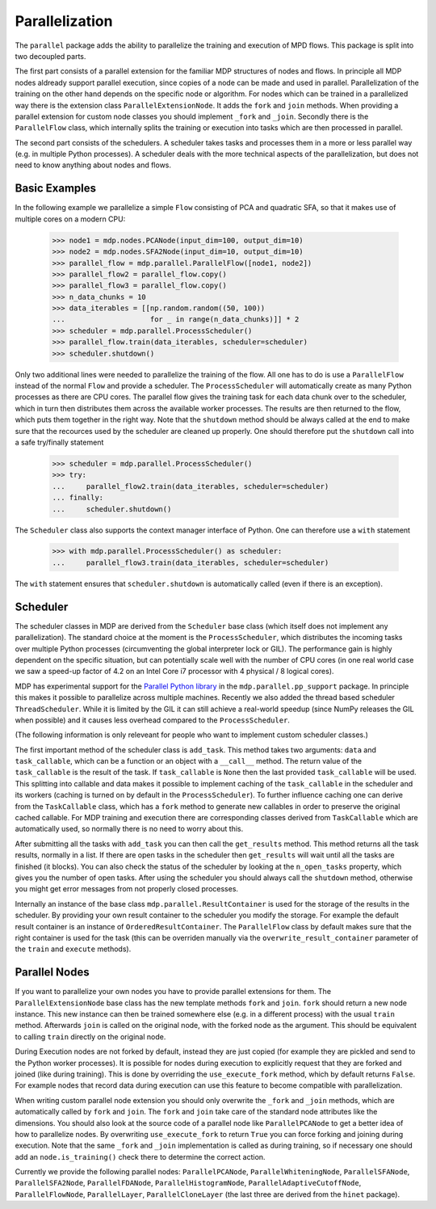 ===============
Parallelization
===============

The ``parallel`` package adds the ability to parallelize the training 
and execution of MPD flows. This package is split into two decoupled parts.

The first part consists of a parallel extension for the familiar MDP 
structures of nodes and flows. In principle all MDP nodes aldready 
support parallel execution, since copies of a node can be made and used 
in parallel. Parallelization of the training on the other hand depends 
on the specific node or algorithm. For nodes which can be trained in a 
parallelized way there is the extension class ``ParallelExtensionNode``.
It adds the ``fork`` and ``join`` methods. When providing a parallel 
extension for custom node classes you should implement ``_fork`` and 
``_join``. Secondly there is the ``ParallelFlow`` class, which 
internally splits the training or execution into tasks which are then 
processed in parallel. 

The second part consists of the schedulers. A scheduler takes tasks
and processes them in a more or less parallel way (e.g. in multiple
Python processes). A scheduler deals with the more technical aspects
of the parallelization, but does not need to know anything about
nodes and flows.

Basic Examples
--------------
In the following example we parallelize a simple ``Flow`` consisting of
PCA and quadratic SFA, so that it makes use of multiple cores on a modern CPU:

    >>> node1 = mdp.nodes.PCANode(input_dim=100, output_dim=10)
    >>> node2 = mdp.nodes.SFA2Node(input_dim=10, output_dim=10)
    >>> parallel_flow = mdp.parallel.ParallelFlow([node1, node2])
    >>> parallel_flow2 = parallel_flow.copy()
    >>> parallel_flow3 = parallel_flow.copy()
    >>> n_data_chunks = 10
    >>> data_iterables = [[np.random.random((50, 100))
    ...                    for _ in range(n_data_chunks)]] * 2
    >>> scheduler = mdp.parallel.ProcessScheduler()
    >>> parallel_flow.train(data_iterables, scheduler=scheduler)
    >>> scheduler.shutdown()

Only two additional lines were needed to parallelize the training of the 
flow. All one has to do is use a ``ParallelFlow`` instead of the normal 
``Flow`` and provide a scheduler. The ``ProcessScheduler`` will 
automatically create as many Python processes as there are CPU cores. 
The parallel flow gives the training task for each data chunk over to 
the scheduler, which in turn then distributes them across the available 
worker processes. The results are then returned to the flow, which puts 
them together in the right way. Note that the ``shutdown`` method should 
be always called at the end to make sure that the recources used by the 
scheduler are cleaned up properly. One should therefore put the 
``shutdown`` call into a safe try/finally statement

    >>> scheduler = mdp.parallel.ProcessScheduler()
    >>> try:
    ...     parallel_flow2.train(data_iterables, scheduler=scheduler)
    ... finally:
    ...     scheduler.shutdown()
    
The ``Scheduler`` class also supports the context manager interface of Python.
One can therefore use a ``with`` statement

    >>> with mdp.parallel.ProcessScheduler() as scheduler:
    ...     parallel_flow3.train(data_iterables, scheduler=scheduler)
    
The ``with`` statement ensures that ``scheduler.shutdown`` is automatically
called (even if there is an exception).
 

Scheduler
---------

The scheduler classes in MDP are derived from the ``Scheduler`` base 
class (which itself does not implement any parallelization). The 
standard choice at the moment is the ``ProcessScheduler``, which 
distributes the incoming tasks over multiple Python processes 
(circumventing the global interpreter lock or GIL). The performance gain 
is highly dependent on the specific situation, but can potentially scale 
well with the number of CPU cores (in one real world case we saw a 
speed-up factor of 4.2 on an Intel Core i7 processor with 4 physical / 8 
logical cores). 

MDP has experimental support for the `Parallel Python library 
<http://www.parallelpython.com>`_ in the ``mdp.parallel.pp_support`` 
package. In principle this makes it possible to parallelize across 
multiple machines. Recently we also added the thread based scheduler 
``ThreadScheduler``. While it is limited by the GIL it can still 
achieve a real-world speedup (since NumPy releases the GIL when 
possible) and it causes less overhead compared to the 
``ProcessScheduler``.

(The following information is only releveant for people who want to implement
custom scheduler classes.)

The first important method of the scheduler class is ``add_task``. This 
method takes two arguments: ``data`` and ``task_callable``, which can be 
a function or an object with a ``__call__`` method. The return value of 
the ``task_callable`` is the result of the task. If ``task_callable`` is 
``None`` then the last provided ``task_callable`` will be used. This 
splitting into callable and data makes it possible to implement caching 
of the ``task_callable`` in the scheduler and its workers (caching is 
turned on by default in the ``ProcessScheduler``). To further influence 
caching one can derive from the ``TaskCallable`` class, which has a 
``fork`` method to generate new callables in order to preserve the 
original cached callable. For MDP training and execution there are 
corresponding classes derived from ``TaskCallable`` which are 
automatically used, so normally there is no need to worry about this. 

After submitting all the tasks with ``add_task`` you can then call
the ``get_results`` method. This method returns all the task results,
normally in a list. If there are open tasks in the scheduler then
``get_results`` will wait until all the tasks are finished (it blocks). You can
also check the status of the scheduler by looking at the
``n_open_tasks`` property, which gives you the number of open tasks.
After using the scheduler you should always call the ``shutdown`` method,
otherwise you might get error messages from not properly closed processes.

Internally an instance of the base class ``mdp.parallel.ResultContainer`` is
used for the storage of the results in the scheduler. By providing your own
result container to the scheduler you modify the storage. For example the
default result container is an instance of ``OrderedResultContainer``. The
``ParallelFlow`` class by default makes sure that the right container is
used for the task (this can be overriden manually via the
``overwrite_result_container`` parameter of the ``train`` and ``execute``
methods).

Parallel Nodes
--------------

If you want to parallelize your own nodes you have to provide parallel
extensions for them. The ``ParallelExtensionNode`` base class has
the new template methods ``fork`` and ``join``. 
``fork`` should return a new node instance. This new instance can then be
trained somewhere else (e.g. in a different process) with the usual ``train``
method. Afterwards ``join`` is called on the original node, with the
forked node as the argument. This should be
equivalent to calling ``train`` directly on the original node.

During Execution nodes are not forked by default, instead they are just 
copied (for example they are pickled and send to the Python worker 
processes). It is possible for nodes during execution to 
explicitly request that they are forked and joined (like during 
training). This is done by overriding the ``use_execute_fork`` method, 
which by default returns ``False``. For example nodes that record data 
during execution can use this feature to become compatible with 
parallelization. 

When writing custom parallel node extension you should only overwrite 
the ``_fork`` and ``_join`` methods, which are automatically called by 
``fork`` and ``join``. The ``fork`` and ``join`` take care of the 
standard node attributes like the dimensions. You should also look at 
the source code of a parallel node like ``ParallelPCANode`` to get a 
better idea of how to parallelize nodes. By overwriting 
``use_execute_fork`` to return ``True`` you can force forking and 
joining during execution. Note that the same ``_fork`` and ``_join`` 
implementation is called as during training, so if necessary one should 
add an ``node.is_training()`` check there to determine the correct 
action. 

Currently we provide the following parallel nodes:
``ParallelPCANode``, ``ParallelWhiteningNode``, ``ParallelSFANode``,
``ParallelSFA2Node``, ``ParallelFDANode``, ``ParallelHistogramNode``,
``ParallelAdaptiveCutoffNode``, ``ParallelFlowNode``, ``ParallelLayer``,
``ParallelCloneLayer`` (the last three are derived from the ``hinet``
package).

